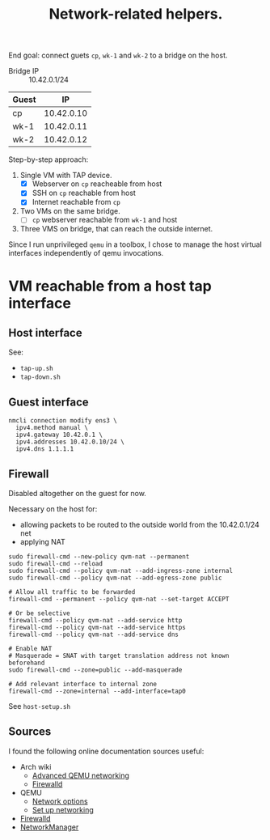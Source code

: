 #+TITLE: Network-related helpers.

End goal: connect guets =cp=, =wk-1= and =wk-2= to a bridge on the host.

- Bridge IP :: 10.42.0.1/24

| Guest |         IP |
|-------+------------|
| cp    | 10.42.0.10 |
| wk-1  | 10.42.0.11 |
| wk-2  | 10.42.0.12 |


Step-by-step approach:
  1. Single VM with TAP device.
     - [X] Webserver on =cp= reacheable from host
     - [X] SSH on =cp= reachable from host
     - [X] Internet reachable from =cp=
  2. Two VMs on the same bridge.
     - [ ] =cp= webserver reachable from =wk-1= and host
  3. Three VMS on bridge, that can reach the outside internet.

Since I run unprivileged =qemu= in a toolbox, I chose to manage the host virtual interfaces independently of qemu invocations.

* VM reachable from a host tap interface

** Host interface
See:
- =tap-up.sh=
- =tap-down.sh=

** Guest interface

#+begin_example
nmcli connection modify ens3 \
  ipv4.method manual \
  ipv4.gateway 10.42.0.1 \
  ipv4.addresses 10.42.0.10/24 \
  ipv4.dns 1.1.1.1
#+end_example


** Firewall

Disabled altogether on the guest for now.

Necessary on the host for:
- allowing packets to be routed to the outside world from the 10.42.0.1/24 net
- applying NAT

#+begin_example
sudo firewall-cmd --new-policy qvm-nat --permanent
sudo firewall-cmd --reload
sudo firewall-cmd --policy qvm-nat --add-ingress-zone internal
sudo firewall-cmd --policy qvm-nat --add-egress-zone public

# Allow all traffic to be forwarded
firewall-cmd --permanent --policy qvm-nat --set-target ACCEPT

# Or be selective
firewall-cmd --policy qvm-nat --add-service http
firewall-cmd --policy qvm-nat --add-service https
firewall-cmd --policy qvm-nat --add-service dns

# Enable NAT
# Masquerade = SNAT with target translation address not known beforehand
sudo firewall-cmd --zone=public --add-masquerade

# Add relevant interface to internal zone
firewall-cmd --zone=internal --add-interface=tap0
#+end_example

See =host-setup.sh=

** Sources
I found the following online documentation sources useful:

- Arch wiki
  - [[https://wiki.archlinux.org/title/QEMU/Advanced_networking][Advanced QEMU networking]]
  - [[https://wiki.archlinux.org/title/Firewalld#][Firewalld]]
- QEMU
  - [[https://www.qemu.org/docs/master/system/invocation.html#hxtool-5][Network options]]
  - [[https://wiki.qemu.org/Documentation/Networking][Set up networking]]
- [[https://firewalld.org/][Firewalld]]
- [[https://networkmanager.dev/docs/][NetworkManager]]
